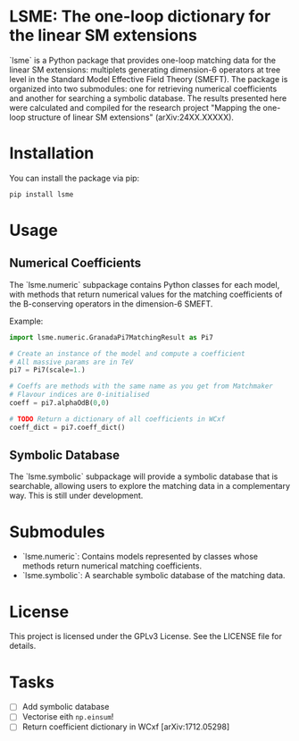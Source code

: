* LSME: The one-loop dictionary for the linear SM extensions

`lsme` is a Python package that provides one-loop matching data for the linear SM extensions: multiplets generating dimension-6 operators at tree level in the Standard Model Effective Field Theory (SMEFT).  The package is organized into two submodules: one for retrieving numerical coefficients and another for searching a symbolic database.  The results presented here were calculated and compiled for the research project "Mapping the one-loop structure of linear SM extensions" (arXiv:24XX.XXXXX).

* Installation

You can install the package via pip:

#+begin_src bash
pip install lsme
#+end_src

* Usage

** Numerical Coefficients

The `lsme.numeric` subpackage contains Python classes for each model, with methods that return numerical values for the matching coefficients of the B-conserving operators in the dimension-6 SMEFT.

Example:

#+begin_src python
import lsme.numeric.GranadaPi7MatchingResult as Pi7

# Create an instance of the model and compute a coefficient
# All massive params are in TeV
pi7 = Pi7(scale=1.)

# Coeffs are methods with the same name as you get from Matchmaker 
# Flavour indices are 0-initialised
coeff = pi7.alphaOdB(0,0)

# TODO Return a dictionary of all coefficients in WCxf
coeff_dict = pi7.coeff_dict()
#+end_src

** Symbolic Database

The `lsme.symbolic` subpackage will provide a symbolic database that is searchable, allowing users to explore the matching data in a complementary way.  This is still under development.

* Submodules

- `lsme.numeric`: Contains models represented by classes whose methods return numerical matching coefficients.
- `lsme.symbolic`: A searchable symbolic database of the matching data.

* License

This project is licensed under the GPLv3 License. See the LICENSE file for details.

* Tasks

- [ ] Add symbolic database
- [ ] Vectorise eith =np.einsum=!
- [ ] Return coefficient dictionary in WCxf [arXiv:1712.05298]
